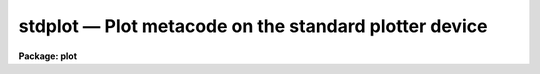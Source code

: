 .. _stdplot:

stdplot — Plot metacode on the standard plotter device
======================================================

**Package: plot**

.. raw:: html

  <H3>Name</H3>
  <! BeginSection: 'NAME'>
  <UL>
  stdplot -- draw metacode on the standard plotter device
  </UL>
  <! EndSection:   'NAME'>
  <H3>Usage</H3>
  <! BeginSection: 'USAGE'>
  <UL>
  stdplot input
  </UL>
  <! EndSection:   'USAGE'>
  <H3>Parameters</H3>
  <! BeginSection: 'PARAMETERS'>
  <UL>
  <DL>
  <DT><B>input</B></DT>
  <! Sec='PARAMETERS' Level=0 Label='input' Line='input'>
  <DD>The list of input metacode files.
  </DD>
  </DL>
  <DL>
  <DT><B>device = "<TT>stdplot</TT>"</B></DT>
  <! Sec='PARAMETERS' Level=0 Label='device' Line='device = "stdplot"'>
  <DD>The type of plotting device.
  </DD>
  </DL>
  <DL>
  <DT><B>generic = no</B></DT>
  <! Sec='PARAMETERS' Level=0 Label='generic' Line='generic = no'>
  <DD>The remaining parameters are ignored when <B>generic</B> = yes.
  </DD>
  </DL>
  <DL>
  <DT><B>debug = no</B></DT>
  <! Sec='PARAMETERS' Level=0 Label='debug' Line='debug = no'>
  <DD>If <B>debug</B> = yes, the graphics instructions are decoded and printed
  during processing.
  </DD>
  </DL>
  <DL>
  <DT><B>verbose = no</B></DT>
  <! Sec='PARAMETERS' Level=0 Label='verbose' Line='verbose = no'>
  <DD>If <B>verbose</B> = yes, the elements of polylines, cell arrays, etc. will
  be printed in debug mode.
  </DD>
  </DL>
  <DL>
  <DT><B>gkiunits = no</B></DT>
  <! Sec='PARAMETERS' Level=0 Label='gkiunits' Line='gkiunits = no'>
  <DD>By default, coordinates are printed in NDC rather than GKI units.
  </DD>
  </DL>
  </UL>
  <! EndSection:   'PARAMETERS'>
  <H3>Description</H3>
  <! BeginSection: 'DESCRIPTION'>
  <UL>
  Task <I>stdplot</I> translates metacode and draws it on a plotting
  device.
  Input is GKI metacode, which can be read from one or more binary
  files or redirected from the standard input.
  <P>
  If <B>debug</B> is set to yes, the plotting instructions are printed in
  readable form during processing.
  If <B>verbose</B> = yes, elements of polyline and cell array calls are
  printed in addition to the default debug output.
  Coordinates can be printed in either GKI (0 - 32767) or NDC (0.0 - 1.0)
  units.
  </UL>
  <! EndSection:   'DESCRIPTION'>
  <H3>Examples</H3>
  <! BeginSection: 'EXAMPLES'>
  <UL>
  1. Extract the fourth frame from metacode file "<TT>oned.mc</TT>" and plot it.
  <P>
      cl&gt; gkiextract oned.mc 4 | stdplot
  <P>
  2. Plot metacode frame "<TT>contour.demo</TT>" in debug mode, so the plotting
  instructions can be read as they are processed.
  <P>
      cl&gt; stdplot contour.demo debug+
  </UL>
  <! EndSection:   'EXAMPLES'>
  <H3>See also</H3>
  <! BeginSection: 'SEE ALSO'>
  <UL>
  gkiextract stdgraph
  </UL>
  <! EndSection:    'SEE ALSO'>
  
  <! Contents: 'NAME' 'USAGE' 'PARAMETERS' 'DESCRIPTION' 'EXAMPLES' 'SEE ALSO'  >
  
